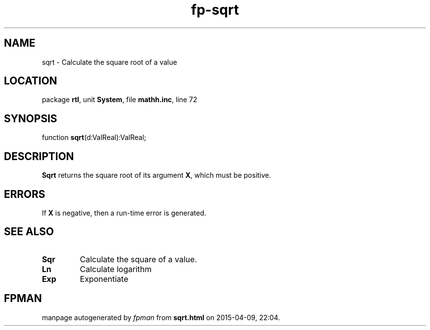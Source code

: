 .\" file autogenerated by fpman
.TH "fp-sqrt" 3 "2014-03-14" "fpman" "Free Pascal Programmer's Manual"
.SH NAME
sqrt - Calculate the square root of a value
.SH LOCATION
package \fBrtl\fR, unit \fBSystem\fR, file \fBmathh.inc\fR, line 72
.SH SYNOPSIS
function \fBsqrt\fR(d:ValReal):ValReal;
.SH DESCRIPTION
\fBSqrt\fR returns the square root of its argument \fBX\fR, which must be positive.


.SH ERRORS
If \fBX\fR is negative, then a run-time error is generated.


.SH SEE ALSO
.TP
.B Sqr
Calculate the square of a value.
.TP
.B Ln
Calculate logarithm
.TP
.B Exp
Exponentiate

.SH FPMAN
manpage autogenerated by \fIfpman\fR from \fBsqrt.html\fR on 2015-04-09, 22:04.

